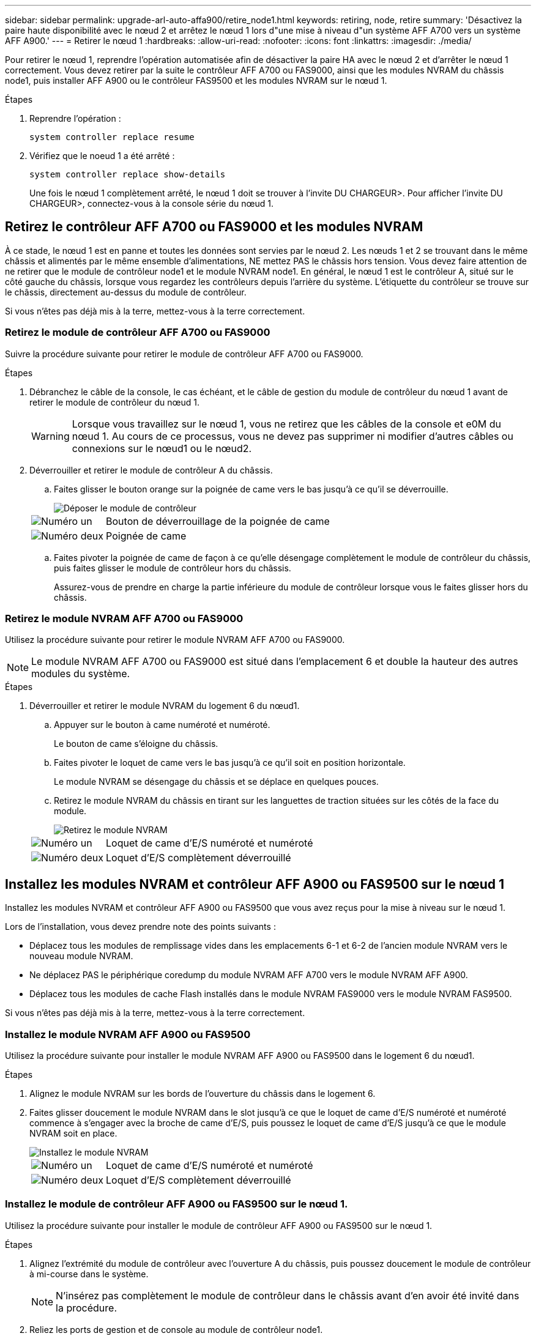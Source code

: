 ---
sidebar: sidebar 
permalink: upgrade-arl-auto-affa900/retire_node1.html 
keywords: retiring, node, retire 
summary: 'Désactivez la paire haute disponibilité avec le nœud 2 et arrêtez le nœud 1 lors d"une mise à niveau d"un système AFF A700 vers un système AFF A900.' 
---
= Retirer le nœud 1
:hardbreaks:
:allow-uri-read: 
:nofooter: 
:icons: font
:linkattrs: 
:imagesdir: ./media/


[role="lead"]
Pour retirer le nœud 1, reprendre l'opération automatisée afin de désactiver la paire HA avec le nœud 2 et d'arrêter le nœud 1 correctement. Vous devez retirer par la suite le contrôleur AFF A700 ou FAS9000, ainsi que les modules NVRAM du châssis node1, puis installer AFF A900 ou le contrôleur FAS9500 et les modules NVRAM sur le nœud 1.

.Étapes
. Reprendre l'opération :
+
`system controller replace resume`

. Vérifiez que le noeud 1 a été arrêté :
+
`system controller replace show-details`

+
Une fois le nœud 1 complètement arrêté, le nœud 1 doit se trouver à l'invite DU CHARGEUR>. Pour afficher l'invite DU CHARGEUR>, connectez-vous à la console série du nœud 1.





== Retirez le contrôleur AFF A700 ou FAS9000 et les modules NVRAM

À ce stade, le nœud 1 est en panne et toutes les données sont servies par le nœud 2. Les nœuds 1 et 2 se trouvant dans le même châssis et alimentés par le même ensemble d'alimentations, NE mettez PAS le châssis hors tension. Vous devez faire attention de ne retirer que le module de contrôleur node1 et le module NVRAM node1. En général, le nœud 1 est le contrôleur A, situé sur le côté gauche du châssis, lorsque vous regardez les contrôleurs depuis l'arrière du système. L'étiquette du contrôleur se trouve sur le châssis, directement au-dessus du module de contrôleur.

Si vous n'êtes pas déjà mis à la terre, mettez-vous à la terre correctement.



=== Retirez le module de contrôleur AFF A700 ou FAS9000

Suivre la procédure suivante pour retirer le module de contrôleur AFF A700 ou FAS9000.

.Étapes
. Débranchez le câble de la console, le cas échéant, et le câble de gestion du module de contrôleur du nœud 1 avant de retirer le module de contrôleur du nœud 1.
+

WARNING: Lorsque vous travaillez sur le nœud 1, vous ne retirez que les câbles de la console et e0M du nœud 1. Au cours de ce processus, vous ne devez pas supprimer ni modifier d'autres câbles ou connexions sur le nœud1 ou le nœud2.

. Déverrouiller et retirer le module de contrôleur A du châssis.
+
.. Faites glisser le bouton orange sur la poignée de came vers le bas jusqu'à ce qu'il se déverrouille.
+
image::../media/drw_9500_remove_PCM.png[Déposer le module de contrôleur]

+
[cols="20,80"]
|===


 a| 
image::../media/black_circle_one.png[Numéro un]
| Bouton de déverrouillage de la poignée de came 


 a| 
image::../media/black_circle_two.png[Numéro deux]
| Poignée de came 
|===
.. Faites pivoter la poignée de came de façon à ce qu'elle désengage complètement le module de contrôleur du châssis, puis faites glisser le module de contrôleur hors du châssis.
+
Assurez-vous de prendre en charge la partie inférieure du module de contrôleur lorsque vous le faites glisser hors du châssis.







=== Retirez le module NVRAM AFF A700 ou FAS9000

Utilisez la procédure suivante pour retirer le module NVRAM AFF A700 ou FAS9000.


NOTE: Le module NVRAM AFF A700 ou FAS9000 est situé dans l'emplacement 6 et double la hauteur des autres modules du système.

.Étapes
. Déverrouiller et retirer le module NVRAM du logement 6 du nœud1.
+
.. Appuyer sur le bouton à came numéroté et numéroté.
+
Le bouton de came s'éloigne du châssis.

.. Faites pivoter le loquet de came vers le bas jusqu'à ce qu'il soit en position horizontale.
+
Le module NVRAM se désengage du châssis et se déplace en quelques pouces.

.. Retirez le module NVRAM du châssis en tirant sur les languettes de traction situées sur les côtés de la face du module.
+
image::../media/drw_a900_move-remove_NVRAM_module.png[Retirez le module NVRAM]

+
[cols="20,80"]
|===


 a| 
image::../media/black_circle_one.png[Numéro un]
| Loquet de came d'E/S numéroté et numéroté 


 a| 
image::../media/black_circle_two.png[Numéro deux]
| Loquet d'E/S complètement déverrouillé 
|===






== Installez les modules NVRAM et contrôleur AFF A900 ou FAS9500 sur le nœud 1

Installez les modules NVRAM et contrôleur AFF A900 ou FAS9500 que vous avez reçus pour la mise à niveau sur le nœud 1.

Lors de l'installation, vous devez prendre note des points suivants :

* Déplacez tous les modules de remplissage vides dans les emplacements 6-1 et 6-2 de l'ancien module NVRAM vers le nouveau module NVRAM.
* Ne déplacez PAS le périphérique coredump du module NVRAM AFF A700 vers le module NVRAM AFF A900.
* Déplacez tous les modules de cache Flash installés dans le module NVRAM FAS9000 vers le module NVRAM FAS9500.


Si vous n'êtes pas déjà mis à la terre, mettez-vous à la terre correctement.



=== Installez le module NVRAM AFF A900 ou FAS9500

Utilisez la procédure suivante pour installer le module NVRAM AFF A900 ou FAS9500 dans le logement 6 du nœud1.

.Étapes
. Alignez le module NVRAM sur les bords de l'ouverture du châssis dans le logement 6.
. Faites glisser doucement le module NVRAM dans le slot jusqu'à ce que le loquet de came d'E/S numéroté et numéroté commence à s'engager avec la broche de came d'E/S, puis poussez le loquet de came d'E/S jusqu'à ce que le module NVRAM soit en place.
+
image::../media/drw_a900_move-remove_NVRAM_module.png[Installez le module NVRAM]

+
[cols="20,80"]
|===


 a| 
image::../media/black_circle_one.png[Numéro un]
| Loquet de came d'E/S numéroté et numéroté 


 a| 
image::../media/black_circle_two.png[Numéro deux]
| Loquet d'E/S complètement déverrouillé 
|===




=== Installez le module de contrôleur AFF A900 ou FAS9500 sur le nœud 1.

Utilisez la procédure suivante pour installer le module de contrôleur AFF A900 ou FAS9500 sur le nœud 1.

.Étapes
. Alignez l'extrémité du module de contrôleur avec l'ouverture A du châssis, puis poussez doucement le module de contrôleur à mi-course dans le système.
+

NOTE: N'insérez pas complètement le module de contrôleur dans le châssis avant d'en avoir été invité dans la procédure.

. Reliez les ports de gestion et de console au module de contrôleur node1.
+

NOTE: Comme le châssis est déjà sous tension, le nœud 1 démarre l'initialisation du BIOS, suivie de l'AUTOBOOT, dès qu'il est entièrement installé. Pour interrompre le démarrage du nœud 1, il est recommandé de connecter les câbles de console série et de gestion au module de contrôleur node1 avant d'insérer complètement le module de contrôleur dans le slot.

. Poussez fermement le module de contrôleur dans le châssis jusqu'à ce qu'il rencontre le fond de panier central et qu'il soit bien en place.
+
Le loquet de verrouillage s'élève lorsque le module de contrôleur est bien en place.

+

WARNING: Pour éviter d'endommager les connecteurs, n'utilisez pas de force excessive lorsque vous faites glisser le module de contrôleur dans le châssis.

+
image::../media/drw_9500_remove_PCM.png[Installez le module de contrôleur]

+
[cols="20,80"]
|===


 a| 
image::../media/black_circle_one.png[Numéro un]
| Loquet de verrouillage de la poignée de came 


 a| 
image::../media/black_circle_two.png[Numéro deux]
| Poignée de came en position déverrouillée 
|===
. Connectez la console série dès que le module est assis et soyez prêt à interrompre AUTOBOOT du nœud 1.
. Après l'interruption DE L'AUTOBOOT, le nœud 1 s'arrête à l'invite DU CHARGEUR. Si vous n'interrompez pas AUTOBOOT à temps et que le nœud1 commence à démarrer, attendez l'invite et appuyez sur *Ctrl-C* pour accéder au menu de démarrage. Une fois le nœud arrêté dans le menu de démarrage, utilisez l'option `8` Pour redémarrer le nœud et interrompre L'AUTOBOOT pendant le redémarrage.
. À l'invite DU CHARGEUR> du nœud 1, définissez les variables d'environnement par défaut :
+
`set-defaults`

. Enregistrez les paramètres des variables d'environnement par défaut :
+
`saveenv`


